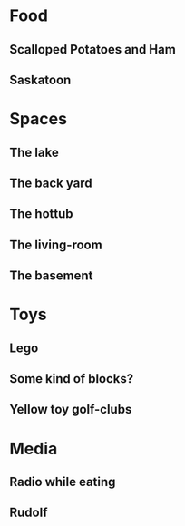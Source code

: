 * Food
** Scalloped Potatoes and Ham
** Saskatoon

* Spaces
** The lake
** The back yard
** The hottub
** The living-room
** The basement

* Toys
** Lego
** Some kind of blocks?
** Yellow toy golf-clubs

* Media
** Radio while eating
** Rudolf

